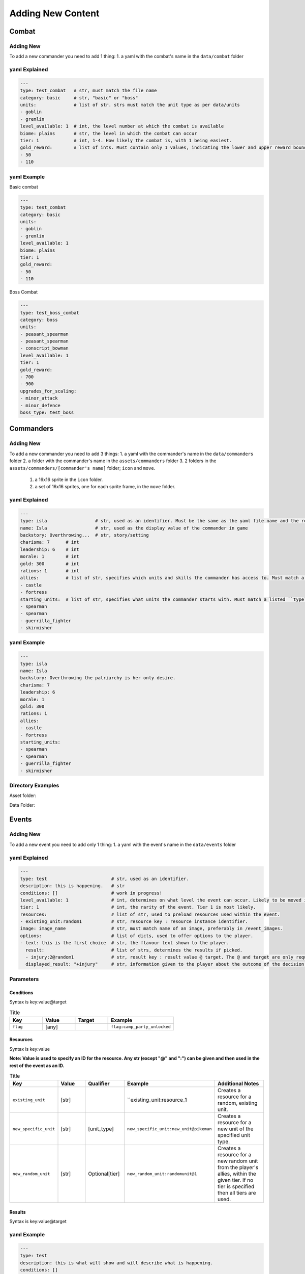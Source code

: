 Adding New Content
====================

Combat
-------------------

Adding New
^^^^^^^^^^^^^^^^^^^^^^^
To add a new commander you need to add 1 thing:
1. a yaml with the combat's name in the ``data/combat`` folder

yaml Explained
^^^^^^^^^^^^^^^^^^^^^^^
.. code-block:: yaml

    ---
    type: test_combat   # str, must match the file name
    category: basic     # str, "basic" or "boss"
    units:              # list of str. strs must match the unit type as per data/units
    - goblin
    - gremlin
    level_available: 1  # int, the level number at which the combat is available
    biome: plains       # str, the level in which the combat can occur
    tier: 1             # int, 1-4. How likely the combat is, with 1 being easiest.
    gold_reward:        # list of ints. Must contain only 1 values, indicating the lower and upper reward bounds.
    - 50
    - 110


yaml Example
^^^^^^^^^^^^^^^^^^^^^^^
Basic combat

.. code-block:: yaml

    ---
    type: test_combat
    category: basic
    units:
    - goblin
    - gremlin
    level_available: 1
    biome: plains
    tier: 1
    gold_reward:
    - 50
    - 110


Boss Combat

.. code-block:: yaml

    ---
    type: test_boss_combat
    category: boss
    units:
    - peasant_spearman
    - peasant_spearman
    - conscript_bowman
    level_available: 1
    tier: 1
    gold_reward:
    - 700
    - 900
    upgrades_for_scaling:
    - minor_attack
    - minor_defence
    boss_type: test_boss


Commanders
-------------------

Adding New
^^^^^^^^^^^^^^^^^^^^^^^
To add a new commander you need to add 3 things:
1. a yaml with the commander's name in the ``data/commanders`` folder
2. a folder with the commander's name in the ``assets/commanders`` folder
3. 2 folders in the ``assets/commanders/[commander's name]`` folder; ``icon`` and ``move``.
    1. a 16x16 sprite in the ``icon`` folder.
    2. a set of 16x16 sprites, one for each sprite frame, in the ``move`` folder.

yaml Explained
^^^^^^^^^^^^^^^^^^^^^^^
.. code-block:: yaml

    ---
    type: isla                  # str, used as an identifier. Must be the same as the yaml file name and the relevant asset folder.
    name: Isla                  # str, used as the display value of the commander in game
    backstory: Overthrowing...  # str, story/setting
    charisma: 7      # int
    leadership: 6    # int
    morale: 1        # int
    gold: 300        # int
    rations: 1       # int
    allies:          # list of str, specifies which units and skills the commander has access to. Must match a listed ``home`` in the unit data.
    - castle
    - fortress
    starting_units:  # list of str, specifies what units the commander starts with. Must match a listed ``type`` in the unit data.
    - spearman
    - spearman
    - guerrilla_fighter
    - skirmisher


yaml Example
^^^^^^^^^^^^^^^^^^^^^^^
.. code-block:: yaml

    ---
    type: isla
    name: Isla
    backstory: Overthrowing the patriarchy is her only desire.
    charisma: 7
    leadership: 6
    morale: 1
    gold: 300
    rations: 1
    allies:
    - castle
    - fortress
    starting_units:
    - spearman
    - spearman
    - guerrilla_fighter
    - skirmisher



Directory Examples
^^^^^^^^^^^^^^^^^^^^^^^
Asset folder:

.. image:: https://i.imgur.com/H3Qb7yo.png

Data Folder:

.. image:: https://i.imgur.com/hGGHh87.png


Events
------------------

Adding New
^^^^^^^^^^^^^^^^
To add a new event you need to add only 1 thing:
1. a yaml with the event's name in the ``data/events`` folder

yaml Explained
^^^^^^^^^^^^^^^^^
.. code-block:: yaml

    ---
    type: test                        # str, used as an identifier.
    description: this is happening.   # str
    conditions: []                    # work in progress!
    level_available: 1                # int, determines on what level the event can occur. Likely to be moved into conditions.
    tier: 1                           # int, the rarity of the event. Tier 1 is most likely.
    resources:                        # list of str, used to preload resources used within the event.
    - existing_unit:random1           # str, resource key : resource instance identifier.
    image: image_name                 # str, must match name of an image, preferably in /event_images.
    options:                          # list of dicts, used to offer options to the player.
    - text: this is the first choice  # str, the flavour text shown to the player.
      result:                         # list of strs, determines the results if picked.
      - injury:2@random1              # str, result key : result value @ target. The @ and target are only required for some result key's.
      displayed_result: "+injury"     # str, information given to the player about the outcome of the decision.


Parameters
^^^^^^^^^^^^^^^^^

Conditions
""""""""""""""""

Syntax is key:value@target

.. list-table:: Title
   :widths: 50 50 50 100
   :header-rows: 1

   * - Key
     - Value
     - Target
     - Example
   * - ``flag``
     - [any]
     -
     - ``flag:camp_party_unlocked``


Resources
""""""""""""""""

Syntax is key:value

**Note: Value is used to specify an ID for the resource. Any str (except "@" and ":") can be given and then used in the rest of the event as an ID.**

.. list-table:: Title
   :widths: 50 50 50 50 100
   :header-rows: 1

   * - Key
     - Value
     - Qualifier
     - Example
     - Additional Notes
   * - ``existing_unit``
     - [str]
     -
     - ``existing_unit:resource_1
     - Creates a resource for a random, existing unit.
   * - ``new_specific_unit``
     - [str]
     - [unit_type]
     - ``new_specific_unit:new_unit@pikeman``
     - Creates a resource for a new unit of the specified unit type.
   * - ``new_random_unit``
     - [str]
     - Optional[tier]
     - ``new_random_unit:randomunit@1``
     - Creates a resource for a new random unit from the player's allies, within the given tier. If no tier is specified then all tiers are used.



Results
"""""""""""""""""""""

Syntax is key:value@target

.. list-table:: Title
   :widths: 50 50 50 50 50
   :header-rows: 1

   * - Key
     - Value
     - Target
     - Example
     - Additional Notes
   * - ``gold``
     - [int]
     -
     - ``gold:10``
     -
   * - ``rations``
     - [int]
     -
     - ``rations:10``
     -
   * - ``morale``
     - [int]
     -
     - ``morale:10``
     -
  * - ``charisma``
     - [int]
     -
     - ``charisma:10``
     -
  * - ``leadership``
     - [int]
     -
     - ``leadership:10``
     -
  * - ``injury``
     - [int]
     - [resource_id]
     - ``injury:1@resource_1``
     -
  * - ``unlock_event``
     - [event_type]
     -
     - ``unlock_event:camp_party``
     -  This adds the given event to the list of prioritised events and adds a flag ``[event_type]_unlocked``.
  * - ``add_unit_resource``
     - [resource_id]
     -
     - ``random_unit:resource_1``
     - Resource specified must be a new unit.
  * - ``add_specific_unit``
     - [unit_type]
     -
     - ``specific_unit:pikeman``
     -


yaml Example
^^^^^^^^^^^^^^^^^
.. code-block:: yaml

    ---
    type: test
    description: this is what will show and will describe what is happening.
    conditions: []
    level_available: 1
    tier: 1
    resources:
    - existing_unit:random1
    - existing_unit:random2
    image: axe
    options:
    - text: this is the first choice
      result:
      - injury:2@random1
      displayed_result: "+injury"
    - text: this is the second choice
      result:
      - gold:-10
      displayed_result: "-gold"
    - text: this is the third choice
      result:
      - gold:100
      displayed_result: "+gold"
